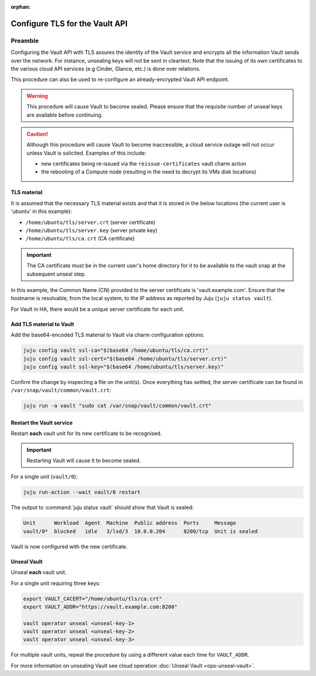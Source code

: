 :orphan:

===============================
Configure TLS for the Vault API
===============================

Preamble
--------

Configuring the Vault API with TLS assures the identity of the Vault service
and encrypts all the information Vault sends over the network. For instance,
unsealing keys will not be sent in cleartext. Note that the issuing of its own
certificates to the various cloud API services (e.g Cinder, Glance, etc.) is
done over relations.

This procedure can also be used to re-configure an already-encrypted Vault API
endpoint.

.. warning::

   This procedure will cause Vault to become sealed. Please ensure that the
   requisite number of unseal keys are available before continuing.

.. caution::

   Although this procedure will cause Vault to become inaccessible, a cloud
   service outage will not occur unless Vault is solicited. Examples of this
   include:

   * new certificates being re-issued via the ``reissue-certificates`` vault
     charm action

   * the rebooting of a Compute node (resulting in the need to decrypt its VMs
     disk locations)

TLS material
~~~~~~~~~~~~

It is assumed that the necessary TLS material exists and that it is stored in
the below locations (the current user is 'ubuntu' in this example):

* ``/home/ubuntu/tls/server.crt`` (server certificate)
* ``/home/ubuntu/tls/server.key`` (server private key)
* ``/home/ubuntu/tls/ca.crt`` (CA certificate)

.. important::

   The CA certificate must be in the current user's home directory for it to be
   available to the vault snap at the subsequent unseal step.

In this example, the Common Name (CN) provided to the server certificate is
'vault.example.com'. Ensure that the hostname is resolvable, from the local
system, to the IP address as reported by Juju (``juju status vault``).

For Vault in HA, there would be a unique server certificate for each unit.

Add TLS material to Vault
~~~~~~~~~~~~~~~~~~~~~~~~~

Add the base64-encoded TLS material to Vault via charm configuration options:

.. code-block:: none

   juju config vault ssl-ca="$(base64 /home/ubuntu/tls/ca.crt)"
   juju config vault ssl-cert="$(base64 /home/ubuntu/tls/server.crt)"
   juju config vault ssl-key="$(base64 /home/ubuntu/tls/server.key)"

Confirm the change by inspecting a file on the unit(s). Once everything has
settled, the server certificate can be found in
``/var/snap/vault/common/vault.crt``:

.. code-block:: none

   juju run -a vault "sudo cat /var/snap/vault/common/vault.crt"

Restart the Vault service
~~~~~~~~~~~~~~~~~~~~~~~~~

Restart **each** vault unit for its new certificate to be recognised.

.. important::

   Restarting Vault will cause it to become sealed.

For a single unit (``vault/0``):

.. code-block:: none

   juju run-action --wait vault/0 restart

The output to :command:`juju status vault` should show that Vault is sealed:

.. code-block:: console

   Unit      Workload  Agent  Machine  Public address  Ports     Message
   vault/0*  blocked   idle   3/lxd/3  10.0.0.204      8200/tcp  Unit is sealed

Vault is now configured with the new certificate.

Unseal Vault
~~~~~~~~~~~~

Unseal **each** vault unit.

For a single unit requiring three keys:

.. code-block:: none

   export VAULT_CACERT="/home/ubuntu/tls/ca.crt"
   export VAULT_ADDR="https://vault.example.com:8200"

   vault operator unseal <unseal-key-1>
   vault operator unseal <unseal-key-2>
   vault operator unseal <unseal-key-3>

For multiple vault units, repeat the procedure by using a different value each
time for ``VAULT_ADDR``.

For more information on unsealing Vault see cloud operation :doc:`Unseal Vault
<ops-unseal-vault>`.
